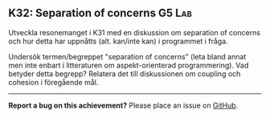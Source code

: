 #+html: <a name="32"></a>
** K32: Separation of concerns                                        :G5:Lab:

 #+begin_summary
 Utveckla resonemanget i K31 med en diskussion om separation of
 concerns och hur detta har uppnåtts (alt. kan/inte kan) i
 programmet i fråga.
 #+end_summary

 Undersök termen/begreppet "separation of concerns" (leta bland
 annat men inte enbart i litteraturen om aspekt-orienterad
 programmering). Vad betyder detta begrepp? Relatera det till
 diskussionen om coupling och cohesion i föregående mål.



-----

*Report a bug on this achievement?* Please place an issue on [[https://github.com/IOOPM-UU/achievements/issues/new?title=Bug%20in%20achievement%20K32&body=Please%20describe%20the%20bug,%20comment%20or%20issue%20here&assignee=TobiasWrigstad][GitHub]].
